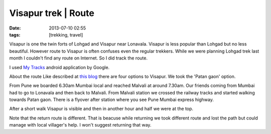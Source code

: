 Visapur trek | Route
#######################
:date: 2013-07-10 02:55
:tags: [trekking, travel]

Visapur is one the twin forts of Lohgad and Visapur near Lonavala. Visapur is less popular than Lohgad but no less beautiful. However route to Visapur is often confuses even the regular trekkers. While we were planning Lohgad trek last month I couldn't find any route on Internet. So I did track the route.

I used `My Tracks <https://play.google.com/store/apps/details?id=com.google.android.maps.mytracks&hl=en>`_ android application by Google.

About the route 
Like described at `this blog <http://sahyakada.blogspot.in/2008/11/fort-visapur.html>`_  there are four options to Visapur.  We took the 'Patan gaon' option. 

From Pune we boarded 6.30am Mumbai local and reached Malvali at around 7.30am. Our friends coming from Mumbai had to go to Lonavala and then back to Malvali. From Malvali station we crossed the railway tracks and started walking towards Patan gaon. There is a flyover after station where you see Pune Mumbai express highway.

After a short walk Visapur is visible and then in another hour and half we were at the top. 

Note that the return route is different. That is beacuse while returning we took different route and lost the path but could manage with local villager's help. I won't suggest returning that way. 

.. raw:: html
    
    <iframe width="425" height="350" frameborder="0" scrolling="no" marginheight="0" marginwidth="0" src="http://maps.google.com/maps?q=docs:%2F%2F0B4pNmoIAuAckQnVGTFlJVEFxQm8&output=embed"></iframe>
    <p>
        <small><a href="http://maps.google.com/maps?q=docs:%2F%2F0B4pNmoIAuAckQnVGTFlJVEFxQm8" style="color:#0000FF;text-align:left">View Larger Map</a></small>
    </p>
    <p>
        <small><a href="/Visapur.kml" style="color:#0000FF;text-align:left">Download KML</a></small>
    </p>
